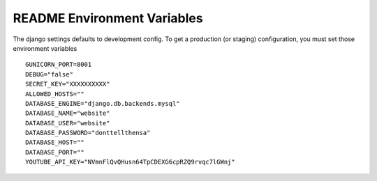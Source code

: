 ============================
README Environment Variables
============================

The django settings defaults to development config. To get a production
(or staging) configuration, you must set those environment variables ::

   GUNICORN_PORT=8001
   DEBUG="false"
   SECRET_KEY="XXXXXXXXXX"
   ALLOWED_HOSTS=""
   DATABASE_ENGINE="django.db.backends.mysql"
   DATABASE_NAME="website"
   DATABASE_USER="website"
   DATABASE_PASSWORD="donttellthensa"
   DATABASE_HOST=""
   DATABASE_PORT=""
   YOUTUBE_API_KEY="NVmnFlQvQHusn64TpCDEXG6cpRZQ9rvqc7lGWnj"
